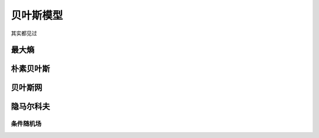 **********
贝叶斯模型
**********

其实都见过

最大熵
=========

朴素贝叶斯
==========

贝叶斯网
=========

隐马尔科夫
=========

条件随机场
---------

